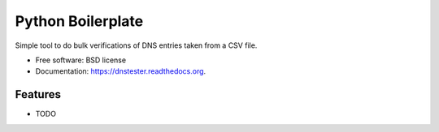 ===============================
Python Boilerplate
===============================

.. image:: https://badge.fury.io/py/dnstester.png
    :target: http://badge.fury.io/py/dnstester

.. image:: https://travis-ci.org/ixe013/dnstester.png?branch=master
        :target: https://travis-ci.org/ixe013/dnstester

.. image:: https://pypip.in/d/dnstester/badge.png
        :target: https://pypi.python.org/pypi/dnstester


Simple tool to do bulk verifications of DNS entries taken from a CSV file.

* Free software: BSD license
* Documentation: https://dnstester.readthedocs.org.

Features
--------

* TODO
